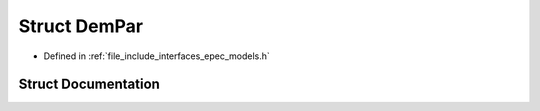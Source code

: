 .. _exhale_struct_struct_models_1_1_dem_par:

Struct DemPar
=============

- Defined in :ref:`file_include_interfaces_epec_models.h`


Struct Documentation
--------------------


.. doxygenstruct:: Models::DemPar
   :members:
   :protected-members:
   :undoc-members: